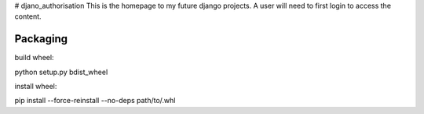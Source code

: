 # djano_authorisation
This is the homepage to my future django projects. A user will need to first login to access the content.


Packaging
--------

build wheel:

python setup.py bdist_wheel

install wheel:

pip install --force-reinstall --no-deps path/to/.whl
